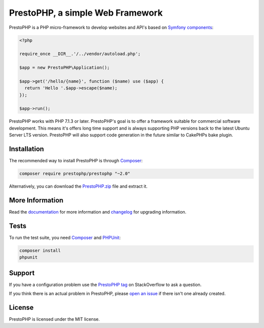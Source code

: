 PrestoPHP, a simple Web Framework
=============================

PrestoPHP is a PHP micro-framework to develop websites and API's based on `Symfony
components`_:

.. code-block:: php

    <?php

    require_once __DIR__.'/../vendor/autoload.php';

    $app = new PrestoPHP\Application();

    $app->get('/hello/{name}', function ($name) use ($app) {
      return 'Hello '.$app->escape($name);
    });

    $app->run();

PrestoPHP works with PHP 7.1.3 or later. PrestoPHP's goal is to offer a framework suitable for commercial software development. This means it's offers
long time support and is always supporting PHP versions back to the latest Ubuntu Server LTS version. PrestoPHP will also support code generation in the
future similar to CakePHPs bake plugin.

Installation
------------

The recommended way to install PrestoPHP is through `Composer`_:

.. code-block:: bash

    composer require prestophp/prestophp "~2.0"

Alternatively, you can download the `PrestoPHP.zip`_ file and extract it.

More Information
----------------

Read the `documentation`_ for more information and `changelog
<doc/changelog.rst>`_ for upgrading information.

Tests
-----

To run the test suite, you need `Composer`_ and `PHPUnit`_:

.. code-block:: bash

    composer install
    phpunit

Support
-------

If you have a configuration problem use the `PrestoPHP tag`_ on StackOverflow to ask a question.

If you think there is an actual problem in PrestoPHP, please `open an issue`_ if there isn't one already created.

License
-------

PrestoPHP is licensed under the MIT license.

.. _Symfony components: https://symfony.com
.. _Composer:           https://getcomposer.org
.. _PHPUnit:            https://phpunit.de
.. _PrestoPHP.zip:      https://github.com/PrestoPHP/PrestoPHP/archive/master.zip
.. _documentation:      https://www.prestophp.com
.. _PrestoPHP tag:      https://stackoverflow.com/questions/tagged/PrestoPHP
.. _open an issue:      https://github.com/PrestoPHP/PrestoPHP/issues/new
